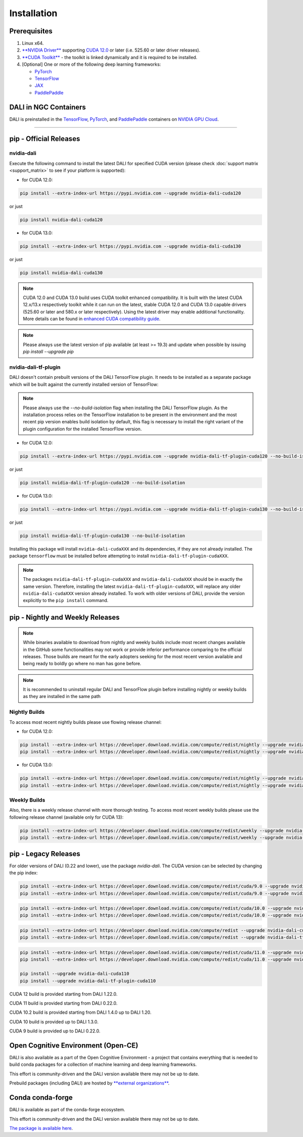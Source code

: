 Installation
============

Prerequisites
-------------

1. Linux x64.
2. `**NVIDIA Driver** <https://www.nvidia.com/drivers>`_ supporting `CUDA 12.0 <https://developer.nvidia.com/cuda-downloads>`__
   or later (i.e. 525.60 or later driver releases).
3. `**CUDA Toolkit** <https://developer.nvidia.com/cuda-downloads>`_ - the toolkit is linked
   dynamically and it is required to be installed.
4. [Optional] One or more of the following deep learning frameworks:

   * `PyTorch <https://pytorch.org>`__
   * `TensorFlow <https://www.tensorflow.org>`__
   * `JAX <https://github.com/google/jax>`__
   * `PaddlePaddle <https://www.paddlepaddle.org.cn/en>`__


DALI in NGC Containers
----------------------

DALI is preinstalled in the `TensorFlow <https://catalog.ngc.nvidia.com/orgs/nvidia/containers/tensorflow>`_,
`PyTorch <https://catalog.ngc.nvidia.com/orgs/nvidia/containers/pytorch>`_,
and `PaddlePaddle <https://catalog.ngc.nvidia.com/orgs/nvidia/containers/paddlepaddle>`_
containers on `NVIDIA GPU Cloud <https://ngc.nvidia.com>`_.

----

.. _pip wheels:

pip - Official Releases
-----------------------


nvidia-dali
^^^^^^^^^^^

Execute the following command to install the latest DALI for specified CUDA version (please check
:doc:`support matrix <support_matrix>` to see if your platform is supported):

* for CUDA 12.0:

.. code-block:: bash

   pip install --extra-index-url https://pypi.nvidia.com --upgrade nvidia-dali-cuda120

or just

.. code-block:: bash

   pip install nvidia-dali-cuda120

* for CUDA 13.0:

.. code-block:: bash

   pip install --extra-index-url https://pypi.nvidia.com --upgrade nvidia-dali-cuda130

or just

.. code-block:: bash

   pip install nvidia-dali-cuda130

.. note::

  CUDA 12.0 and CUDA 13.0 build uses CUDA toolkit enhanced compatibility. It is built with the latest CUDA 12.x/13.x respectively
  toolkit while it can run on the latest, stable CUDA 12.0 and CUDA 13.0 capable drivers (525.60 or later and 580.x or later respectively).
  Using the latest driver may enable additional functionality. More details can be found in
  `enhanced CUDA compatibility guide <https://docs.nvidia.com/deploy/cuda-compatibility/index.html#enhanced-compat-minor-releases>`_.

.. note::

  Please always use the latest version of pip available (at least >= 19.3) and update when possible by issuing `pip install --upgrade pip`

nvidia-dali-tf-plugin
^^^^^^^^^^^^^^^^^^^^^

DALI doesn't contain prebuilt versions of the DALI TensorFlow plugin. It needs to be installed as a separate package
which will be built against the currently installed version of TensorFlow:

.. note::

  Please always use the `--no-build-isolation` flag when installing the DALI TensorFlow plugin. As the installation process
  relies on the TensorFlow installation to be present in the environment and the most recent pip version enables build
  isolation by default, this flag is necessary to install the right variant of the plugin configuration for the installed TensorFlow version.

* for CUDA 12.0:

.. code-block:: bash

   pip install --extra-index-url https://pypi.nvidia.com --upgrade nvidia-dali-tf-plugin-cuda120 --no-build-isolation

or just

.. code-block:: bash

   pip install nvidia-dali-tf-plugin-cuda120 --no-build-isolation

* for CUDA 13.0:

.. code-block:: bash

   pip install --extra-index-url https://pypi.nvidia.com --upgrade nvidia-dali-tf-plugin-cuda130 --no-build-isolation

or just

.. code-block:: bash

   pip install nvidia-dali-tf-plugin-cuda130 --no-build-isolation

Installing this package will install ``nvidia-dali-cudaXXX`` and its dependencies, if they are not already installed. The package ``tensorflow`` must be installed before attempting to install ``nvidia-dali-tf-plugin-cudaXXX``.

.. note::

  The packages ``nvidia-dali-tf-plugin-cudaXXX`` and ``nvidia-dali-cudaXXX`` should be in exactly the same version.
  Therefore, installing the latest ``nvidia-dali-tf-plugin-cudaXXX``, will replace any older ``nvidia-dali-cudaXXX`` version already installed.
  To work with older versions of DALI, provide the version explicitly to the ``pip install`` command.

pip - Nightly and Weekly Releases
---------------------------------

.. note::

  While binaries available to download from nightly and weekly builds include most recent changes
  available in the GitHub some functionalities may not work or provide inferior performance comparing
  to the official releases. Those builds are meant for the early adopters seeking for the most recent
  version available and being ready to boldly go where no man has gone before.

.. note::

  It is recommended to uninstall regular DALI and TensorFlow plugin before installing nightly or weekly
  builds as they are installed in the same path

Nightly Builds
^^^^^^^^^^^^^^

To access most recent nightly builds please use flowing release channel:

* for CUDA 12.0:

.. code-block:: bash

  pip install --extra-index-url https://developer.download.nvidia.com/compute/redist/nightly --upgrade nvidia-dali-nightly-cuda120
  pip install --extra-index-url https://developer.download.nvidia.com/compute/redist/nightly --upgrade nvidia-dali-tf-plugin-nightly-cuda120 --no-build-isolation

* for CUDA 13.0:

.. code-block:: bash

  pip install --extra-index-url https://developer.download.nvidia.com/compute/redist/nightly --upgrade nvidia-dali-nightly-cuda130
  pip install --extra-index-url https://developer.download.nvidia.com/compute/redist/nightly --upgrade nvidia-dali-tf-plugin-nightly-cuda130 --no-build-isolation


Weekly Builds
^^^^^^^^^^^^^

Also, there is a weekly release channel with more thorough testing. To access most recent weekly
builds please use the following release channel (available only for CUDA 13):

.. code-block:: bash

  pip install --extra-index-url https://developer.download.nvidia.com/compute/redist/weekly --upgrade nvidia-dali-weekly-cuda130
  pip install --extra-index-url https://developer.download.nvidia.com/compute/redist/weekly --upgrade nvidia-dali-tf-plugin-weekly-cuda130 --no-build-isolation


pip - Legacy Releases
---------------------

For older versions of DALI (0.22 and lower), use the package `nvidia-dali`. The CUDA version can be selected by changing the pip index:

.. code-block:: bash

    pip install --extra-index-url https://developer.download.nvidia.com/compute/redist/cuda/9.0 --upgrade nvidia-dali
    pip install --extra-index-url https://developer.download.nvidia.com/compute/redist/cuda/9.0 --upgrade nvidia-dali-tf-plugin

.. code-block:: bash

   pip install --extra-index-url https://developer.download.nvidia.com/compute/redist/cuda/10.0 --upgrade nvidia-dali
   pip install --extra-index-url https://developer.download.nvidia.com/compute/redist/cuda/10.0 --upgrade nvidia-dali-tf-plugin

.. code-block:: bash

   pip install --extra-index-url https://developer.download.nvidia.com/compute/redist --upgrade nvidia-dali-cuda102
   pip install --extra-index-url https://developer.download.nvidia.com/compute/redist --upgrade nvidia-dali-tf-plugin-cuda102

.. code-block:: bash

   pip install --extra-index-url https://developer.download.nvidia.com/compute/redist/cuda/11.0 --upgrade nvidia-dali
   pip install --extra-index-url https://developer.download.nvidia.com/compute/redist/cuda/11.0 --upgrade nvidia-dali-tf-plugin

   pip install --upgrade nvidia-dali-cuda110
   pip install --upgrade nvidia-dali-tf-plugin-cuda110

CUDA 12 build is provided starting from DALI 1.22.0.

CUDA 11 build is provided starting from DALI 0.22.0.

CUDA 10.2 build is provided starting from DALI 1.4.0 up to DALI 1.20.

CUDA 10 build is provided up to DALI 1.3.0.

CUDA 9 build is provided up to DALI 0.22.0.

Open Cognitive Environment (Open-CE)
------------------------------------

DALI is also available as a part of the Open Cognitive Environment - a project that contains everything
that is needed to build conda packages for a collection of machine learning and deep learning frameworks.

This effort is community-driven and the DALI version available there may not be up to date.

Prebuild packages (including DALI) are hosted by `**external organizations** <https://github.com/open-ce/open-ce#community-builds>`_.

Conda conda-forge
-----------------

DALI is available as part of the conda-forge ecosystem.

This effort is community-driven and the DALI version available there may not be up to date.

`The package is available here <https://anaconda.org/conda-forge/nvidia-dali-python>`_.